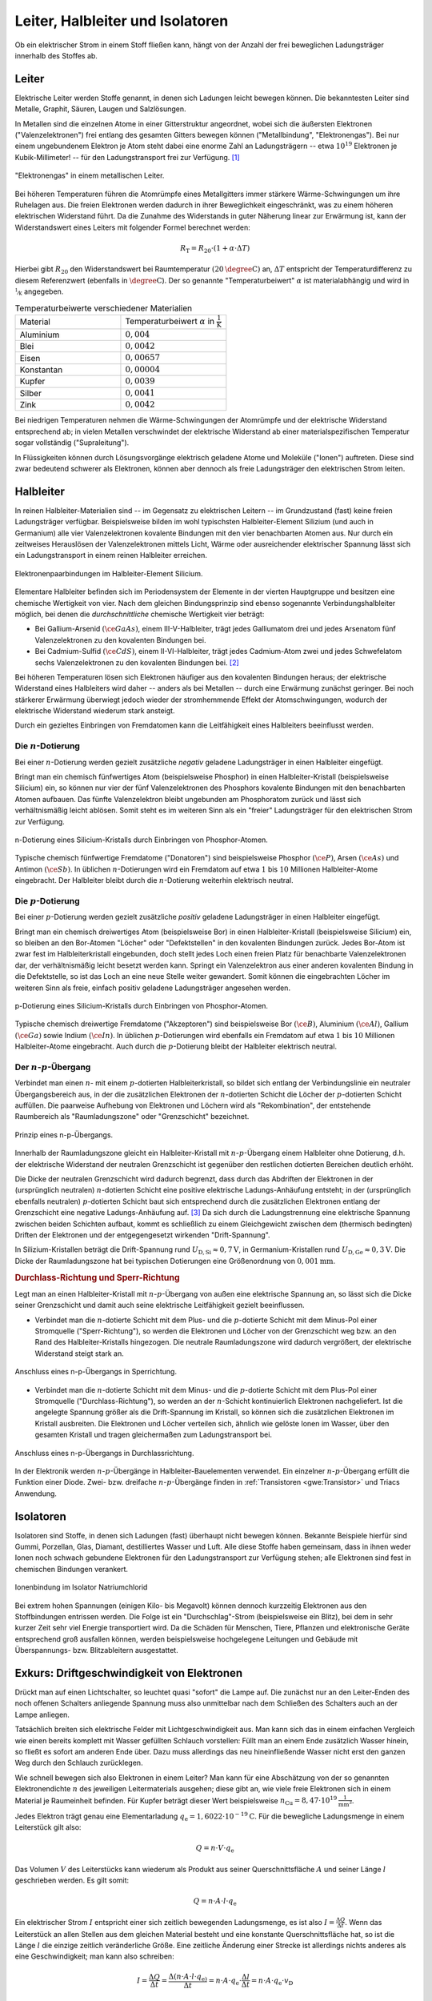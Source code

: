 
.. _Leiter, Halbleiter und Isolatoren:

Leiter, Halbleiter und Isolatoren
=================================

Ob ein elektrischer Strom in einem Stoff fließen kann, hängt von der Anzahl der
frei beweglichen Ladungsträger innerhalb des Stoffes ab.

.. index:: Leiter, Widerstand; Leiter
.. _Leiter:

Leiter
------

Elektrische Leiter werden Stoffe genannt, in denen sich Ladungen leicht bewegen
können. Die bekanntesten Leiter sind Metalle, Graphit, Säuren, Laugen und
Salzlösungen.

In Metallen sind die einzelnen Atome in einer Gitterstruktur angeordnet, wobei
sich die äußersten Elektronen ("Valenzelektronen") frei entlang des gesamten
Gitters bewegen können ("Metallbindung", "Elektronengas"). Bei nur einem
ungebundenem Elektron je Atom steht dabei eine enorme Zahl an Ladungsträgern --
etwa :math:`10^{19}` Elektronen je Kubik-Millimeter! -- für den Ladungstransport
frei zur Verfügung. [#]_

.. figure::
    ../pics/elektrizitaet-magnetismus/leiter-metall.png
    :width: 70%
    :align: center
    :name: fig-leiter-metall
    :alt:  fig-leiter-metall

    "Elektronengas" in einem metallischen Leiter.

    .. only:: html

        :download:`SVG: Metallischer Leiter
        <../pics/elektrizitaet-magnetismus/leiter-metall.svg>`

.. index:: Temperaturbeiwert

Bei höheren Temperaturen führen die Atomrümpfe eines Metallgitters immer
stärkere Wärme-Schwingungen um ihre Ruhelagen aus. Die freien Elektronen werden
dadurch in ihrer Beweglichkeit eingeschränkt, was zu einem höheren elektrischen
Widerstand führt. Da die Zunahme des Widerstands in guter Näherung linear zur
Erwärmung ist, kann der Widerstandswert eines Leiters mit folgender Formel
berechnet werden:

.. math::

    R_{\mathrm{T}} = R_{\mathrm{20}} \cdot (1 + \alpha \cdot \Delta T)

Hierbei gibt :math:`R_{\mathrm{20}}` den Widerstandswert bei Raumtemperatur
:math:`(\unit[20]{\degree C})` an, :math:`\Delta T` entspricht der
Temperaturdifferenz zu diesem Referenzwert (ebenfalls in :math:`\unit{\degree
C}`). Der so genannte "Temperaturbeiwert" :math:`\alpha` ist materialabhängig
und wird in :math:`\unitfrac{1}{K}` angegeben.

.. list-table:: Temperaturbeiwerte verschiedener Materialien
    :widths: 50 50
    :name: tab-temperaturbeiwerte
    :header-rows: 0

    * - Material
      - Temperaturbeiwert :math:`\alpha` in :math:`\unit{\frac{1}{K}}`
    * - Aluminium
      - :math:`0,004`
    * - Blei
      - :math:`0,0042`
    * - Eisen
      - :math:`0,00657`
    * - Konstantan
      - :math:`0,00004`
    * - Kupfer
      - :math:`0,0039`
    * - Silber
      - :math:`0,0041`
    * - Zink
      - :math:`0,0042`

Bei niedrigen Temperaturen nehmen die Wärme-Schwingungen der Atomrümpfe und der
elektrische Widerstand entsprechend ab; in vielen Metallen verschwindet der
elektrische Widerstand ab einer materialspezifischen Temperatur sogar
vollständig ("Supraleitung").

In Flüssigkeiten können durch Lösungsvorgänge elektrisch geladene Atome und
Moleküle ("Ionen") auftreten. Diese sind zwar bedeutend schwerer als Elektronen,
können aber dennoch als freie Ladungsträger den elektrischen Strom leiten.


.. index:: Halbleiter, Widerstand; Halbleiter
.. _Halbleiter:

Halbleiter
----------

In reinen Halbleiter-Materialien sind -- im Gegensatz zu elektrischen Leitern --
im Grundzustand (fast) keine freien Ladungsträger verfügbar. Beispielsweise
bilden im wohl typischsten Halbleiter-Element Silizium (und auch in Germanium)
alle vier Valenzelektronen kovalente Bindungen mit den vier benachbarten Atomen
aus. Nur durch ein zeitweises Herauslösen der Valenzelektronen mittels Licht,
Wärme oder ausreichender elektrischer Spannung lässt sich ein Ladungstransport
in einem reinen Halbleiter erreichen.

.. figure::
    ../pics/elektrizitaet-magnetismus/halbleiter-silicium.png
    :width: 70%
    :align: center
    :name: fig-halbleiter-silicium
    :alt:  fig-halbleiter-silicium

    Elektronenpaarbindungen im Halbleiter-Element Silicium.

    .. only:: html

        :download:`SVG: Silicium als Halbleiter
        <../pics/elektrizitaet-magnetismus/halbleiter-silicium.svg>`

Elementare Halbleiter befinden sich im Periodensystem der Elemente in der
vierten Hauptgruppe und besitzen eine chemische Wertigkeit von vier. Nach dem
gleichen Bindungsprinzip sind ebenso sogenannte Verbindungshalbleiter möglich,
bei denen die *durchschnittliche* chemische Wertigkeit vier beträgt:

* Bei Gallium-Arsenid :math:`(\ce{GaAs})`, einem III-V-Halbleiter, trägt jedes
  Galliumatom drei und jedes Arsenatom fünf Valenzelektronen zu den kovalenten
  Bindungen bei.
* Bei Cadmium-Sulfid :math:`(\ce{CdS})`, einem II-VI-Halbleiter, trägt jedes
  Cadmium-Atom zwei und jedes Schwefelatom sechs Valenzelektronen zu den
  kovalenten Bindungen bei. [#]_

.. todo Fussnote: Ionischer Anteil

Bei höheren Temperaturen lösen sich Elektronen häufiger aus den kovalenten
Bindungen heraus; der elektrische Widerstand eines Halbleiters wird daher --
anders als bei Metallen -- durch eine Erwärmung zunächst geringer. Bei noch
stärkerer Erwärmung überwiegt jedoch wieder der stromhemmende Effekt der
Atomschwingungen, wodurch der elektrische Widerstand wiederum stark ansteigt.

.. todo pic/diagramm Eigenleitung durch Elektron-Loch-Paare

Durch ein gezieltes Einbringen von Fremdatomen kann die Leitfähigkeit eines
Halbleiters beeinflusst werden.


.. index:: Halbleiter; n-Dotierung
.. _n-Dotierung:

Die :math:`n`-Dotierung
^^^^^^^^^^^^^^^^^^^^^^^

Bei einer :math:`n`-Dotierung werden gezielt zusätzliche *negativ* geladene
Ladungsträger in einen Halbleiter eingefügt.

Bringt man ein chemisch fünfwertiges Atom (beispielsweise Phosphor) in einen
Halbleiter-Kristall (beispielsweise Silicium) ein, so können nur vier der fünf
Valenzelektronen des Phosphors kovalente Bindungen mit den benachbarten Atomen
aufbauen. Das fünfte Valenzelektron bleibt ungebunden am Phosphoratom zurück
und lässt sich verhältnismäßig leicht ablösen. Somit steht es im weiteren Sinn
als ein "freier" Ladungsträger für den elektrischen Strom zur Verfügung.

.. figure::
    ../pics/elektrizitaet-magnetismus/halbleiter-silicium-n-dotierung.png
    :width: 70%
    :align: center
    :name: fig-halbleiter-silicium-n-dotierung
    :alt:  fig-halbleiter-silicium-n-dotierung

    n-Dotierung eines Silicium-Kristalls durch Einbringen von
    Phosphor-Atomen.

    .. only:: html

        :download:`SVG: n-Dotierung von Silicium
        <../pics/elektrizitaet-magnetismus/halbleiter-silicium-n-dotierung.svg>`

Typische chemisch fünfwertige Fremdatome ("Donatoren") sind beispielsweise
Phosphor :math:`(\ce{P})`, Arsen  :math:`(\ce{As})` und Antimon
:math:`(\ce{Sb})`. In üblichen :math:`n`-Dotierungen wird ein Fremdatom auf
etwa :math:`1` bis :math:`10` Millionen Halbleiter-Atome eingebracht. Der
Halbleiter bleibt durch die :math:`n`-Dotierung weiterhin elektrisch neutral.


.. index:: Halbleiter; p-Dotierung
.. _p-Dotierung:

Die :math:`p`-Dotierung
^^^^^^^^^^^^^^^^^^^^^^^

Bei einer :math:`p`-Dotierung werden gezielt zusätzliche *positiv* geladene
Ladungsträger in einen Halbleiter eingefügt.

Bringt man ein chemisch dreiwertiges Atom (beispielsweise Bor) in einen
Halbleiter-Kristall (beispielsweise Silicium) ein, so bleiben an den Bor-Atomen
"Löcher" oder "Defektstellen" in den kovalenten Bindungen zurück. Jedes Bor-Atom
ist zwar fest im Halbleiterkristall eingebunden, doch stellt jedes Loch einen
freien Platz für benachbarte Valenzelektronen dar, der verhältnismäßig leicht
besetzt werden kann. Springt ein Valenzelektron aus einer anderen kovalenten
Bindung in die Defektstelle, so ist das Loch an eine neue Stelle weiter
gewandert. Somit können die eingebrachten Löcher im weiteren Sinn als freie,
einfach positiv geladene Ladungsträger angesehen werden.

.. figure::
    ../pics/elektrizitaet-magnetismus/halbleiter-silicium-p-dotierung.png
    :width: 70%
    :align: center
    :name: fig-halbleiter-silicium-p-dotierung
    :alt:  fig-halbleiter-silicium-p-dotierung

    p-Dotierung eines Silicium-Kristalls durch Einbringen von
    Phosphor-Atomen.

    .. only:: html

        :download:`SVG: p-Dotierung von Silicium
        <../pics/elektrizitaet-magnetismus/halbleiter-silicium-p-dotierung.svg>`

Typische chemisch dreiwertige Fremdatome ("Akzeptoren") sind beispielsweise Bor
:math:`(\ce{B})`, Aluminium  :math:`(\ce{Al})`, Gallium :math:`(\ce{Ga})` sowie
Indium :math:`(\ce{In})`. In üblichen :math:`p`-Dotierungen wird ebenfalls ein
Fremdatom auf etwa :math:`1` bis :math:`10` Millionen Halbleiter-Atome
eingebracht. Auch durch die :math:`p`-Dotierung bleibt der Halbleiter
elektrisch neutral.


.. index:: Halbleiter; n-p-Übergang
.. _n-p-Übergang:

Der :math:`n`-:math:`p`-Übergang
^^^^^^^^^^^^^^^^^^^^^^^^^^^^^^^^

Verbindet man einen :math:`n`- mit einem :math:`p`-dotierten Halbleiterkristall,
so bildet sich entlang der Verbindungslinie ein neutraler Übergangsbereich aus,
in der die zusätzlichen Elektronen der :math:`n`-dotierten Schicht die Löcher
der :math:`p`-dotierten Schicht auffüllen. Die paarweise Aufhebung von
Elektronen und Löchern wird als "Rekombination", der entstehende Raumbereich als
"Raumladungszone" oder "Grenzschicht" bezeichnet.

.. figure::
    ../pics/elektrizitaet-magnetismus/halbleiter-n-p-uebergang.png
    :width: 70%
    :align: center
    :name: fig-halbleiter-n-p-übergang
    :alt:  fig-halbleiter-n-p-übergang

    Prinzip eines n-p-Übergangs.

    .. only:: html

        :download:`SVG: n-p-Übergang
        <../pics/elektrizitaet-magnetismus/halbleiter-n-p-uebergang.svg>`

Innerhalb der Raumladungszone gleicht ein Halbleiter-Kristall mit
:math:`n`-:math:`p`-Übergang einem Halbleiter ohne Dotierung, d.h. der
elektrische Widerstand der neutralen Grenzschicht ist gegenüber den restlichen
dotierten Bereichen deutlich erhöht.

Die Dicke der neutralen Grenzschicht wird dadurch begrenzt, dass durch das
Abdriften der Elektronen in der (ursprünglich neutralen) :math:`n`-dotierten
Schicht eine positive elektrische Ladungs-Anhäufung entsteht; in der
(ursprünglich ebenfalls neutralen) :math:`p`-dotierten Schicht baut sich
entsprechend durch die zusätzlichen Elektronen entlang der Grenzschicht eine
negative Ladungs-Anhäufung auf. [#]_ Da sich durch die Ladungstrennung eine
elektrische Spannung zwischen beiden Schichten aufbaut, kommt es schließlich zu
einem Gleichgewicht zwischen dem (thermisch bedingten) Driften der Elektronen
und der entgegengesetzt wirkenden "Drift-Spannung".

In Silizium-Kristallen beträgt die Drift-Spannung rund :math:`U_{\mathrm{D, Si}}
\approx \unit[0,7]{V}`, in Germanium-Kristallen rund :math:`U_{\mathrm{D, Ge}}
\approx \unit[0,3]{V}`. Die Dicke der Raumladungszone hat bei typischen
Dotierungen eine Größenordnung von :math:`\unit[0,001]{mm}`.


.. _Durchlass-Richtung und Sperr-Richtung:

.. rubric:: Durchlass-Richtung und Sperr-Richtung

Legt man an einen Halbleiter-Kristall mit :math:`n`-:math:`p`-Übergang von außen
eine elektrische Spannung an, so lässt sich die Dicke seiner Grenzschicht und
damit auch seine elektrische Leitfähigkeit gezielt beeinflussen.

* Verbindet man die :math:`n`-dotierte Schicht mit dem Plus- und die
  :math:`p`-dotierte Schicht mit dem Minus-Pol einer Stromquelle
  ("Sperr-Richtung"), so werden die Elektronen und Löcher von der Grenzschicht
  weg bzw. an den Rand des Halbleiter-Kristalls hingezogen. Die neutrale
  Raumladungszone wird dadurch vergrößert, der elektrische Widerstand steigt
  stark an.

.. figure::
    ../pics/elektrizitaet-magnetismus/halbleiter-n-p-uebergang-sperrrichtung.png
    :width: 70%
    :align: center
    :name: fig-halbleiter-n-p-übergang-sperrrichtung
    :alt:  fig-halbleiter-n-p-übergang-sperrrichtung

    Anschluss eines n-p-Übergangs in Sperrichtung.

    .. only:: html

        :download:`SVG: n-p-Übergang (Sperrrichtung)
        <../pics/elektrizitaet-magnetismus/halbleiter-n-p-uebergang-sperrrichtung.svg>`

* Verbindet man die :math:`n`-dotierte Schicht mit dem Minus- und die
  :math:`p`-dotierte Schicht mit dem Plus-Pol einer Stromquelle
  ("Durchlass-Richtung"), so werden an der :math:`n`-Schicht kontinuierlich
  Elektronen nachgeliefert. Ist die angelegte Spannung größer als die
  Drift-Spannung im Kristall, so können sich die zusätzlichen Elektronen im
  Kristall ausbreiten. Die Elektronen und Löcher verteilen sich, ähnlich wie
  gelöste Ionen im Wasser, über den gesamten Kristall und tragen gleichermaßen
  zum Ladungstransport bei.


.. figure::
    ../pics/elektrizitaet-magnetismus/halbleiter-n-p-uebergang-durchlassrichtung.png
    :width: 70%
    :align: center
    :name: fig-halbleiter-n-p-übergang-durchlassrichtung
    :alt:  fig-halbleiter-n-p-übergang-durchlassrichtung

    Anschluss eines n-p-Übergangs in Durchlassrichtung.

    .. only:: html

        :download:`SVG: n-p-Übergang (Durchlassrichtung)
        <../pics/elektrizitaet-magnetismus/halbleiter-n-p-uebergang-durchlassrichtung.svg>`


In der Elektronik werden :math:`n`-:math:`p`-Übergänge in
Halbleiter-Bauelementen verwendet. Ein einzelner :math:`n`-:math:`p`-Übergang
erfüllt die Funktion einer Diode. Zwei- bzw. dreifache
:math:`n`-:math:`p`-Übergänge finden in :ref:`Transistoren <gwe:Transistor>`
und Triacs Anwendung.


.. index:: Widerstand; Isolator
.. _Isolatoren:

Isolatoren
----------

Isolatoren sind Stoffe, in denen sich Ladungen (fast) überhaupt nicht bewegen
können. Bekannte Beispiele hierfür sind Gummi, Porzellan, Glas, Diamant,
destilliertes Wasser und Luft. Alle diese Stoffe haben gemeinsam, dass in ihnen
weder Ionen noch schwach gebundene Elektronen für den Ladungstransport zur
Verfügung stehen; alle Elektronen sind fest in chemischen Bindungen verankert.

.. figure::
    ../pics/elektrizitaet-magnetismus/isolator-natriumchlorid.png
    :width: 70%
    :align: center
    :name: fig-isolator-natriumchlorid
    :alt:  fig-isolator-natriumchlorid

    Ionenbindung im Isolator Natriumchlorid

    .. only:: html

        :download:`SVG: Natriumchlorid als Isolator
        <../pics/elektrizitaet-magnetismus/isolator-natriumchlorid.svg>`

Bei extrem hohen Spannungen (einigen Kilo- bis Megavolt) können dennoch
kurzzeitig Elektronen aus den Stoffbindungen entrissen werden. Die Folge ist ein
"Durchschlag"-Strom (beispielsweise ein Blitz), bei dem in sehr kurzer Zeit sehr
viel Energie transportiert wird. Da die Schäden für Menschen, Tiere, Pflanzen
und elektronische Geräte entsprechend groß ausfallen können, werden
beispielsweise hochgelegene Leitungen und Gebäude mit Überspannungs- bzw.
Blitzableitern ausgestattet.


.. index:: Driftgeschwindigkeit (von Elektronen)
.. _Exkurs Driftgeschwindigkeit von Elektronen:

Exkurs: Driftgeschwindigkeit von Elektronen
-------------------------------------------

Drückt man auf einen Lichtschalter, so leuchtet quasi "sofort" die Lampe auf.
Die zunächst nur an den Leiter-Enden des noch offenen Schalters anliegende
Spannung muss also unmittelbar nach dem Schließen des Schalters auch an der
Lampe anliegen.

Tatsächlich breiten sich elektrische Felder mit Lichtgeschwindigkeit aus. Man
kann sich das in einem einfachen Vergleich wie einen bereits komplett mit Wasser
gefüllten Schlauch vorstellen: Füllt man an einem Ende zusätzlich Wasser hinein,
so fließt es sofort am anderen Ende über. Dazu muss allerdings das neu
hineinfließende Wasser nicht erst den ganzen Weg durch den Schlauch zurücklegen.

Wie schnell bewegen sich also Elektronen in einem Leiter? Man kann für eine
Abschätzung von der so genannten Elektronendichte :math:`n` des jeweiligen
Leitermaterials ausgehen; diese gibt an, wie viele freie Elektronen sich in
einem Material je Raumeinheit befinden. Für Kupfer beträgt dieser Wert
beispielsweise :math:`n_{\mathrm{Cu}} = \unit[8,47 \cdot 10^{19}]{\frac{1}{mm^3}}`.

Jedes Elektron trägt genau eine Elementarladung :math:`q_{\mathrm{e}} =
\unit[1,6022 \cdot 10^{-19}]{C}`. Für die bewegliche Ladungsmenge in einem
Leiterstück gilt also:

.. math::

    Q = n \cdot V \cdot q_{\mathrm{e}}

Das Volumen :math:`V` des Leiterstücks kann wiederum als Produkt aus seiner
Querschnittsfläche :math:`A` und seiner Länge :math:`l` geschrieben werden. Es
gilt somit:

.. math::

    Q = n \cdot A \cdot l \cdot q_{\mathrm{e}}

Ein elektrischer Strom :math:`I` entspricht einer sich zeitlich bewegenden
Ladungsmenge, es ist also :math:`I = \frac{\Delta Q}{\Delta t}`. Wenn das
Leiterstück an allen Stellen aus dem gleichen Material besteht und
eine konstante Querschnittsfläche hat, so ist die Länge :math:`l` die einzige
zeitlich veränderliche Größe. Eine zeitliche Änderung einer Strecke
ist allerdings nichts anderes als eine Geschwindigkeit; man kann also schreiben:

.. math::

    I = \frac{\Delta Q}{\Delta t} = \frac{\Delta (n \cdot A \cdot l \cdot
    q_{\mathrm{e})} }{\Delta t} = n \cdot A \cdot q_{\mathrm{e}} \cdot
    \frac{\Delta l}{\Delta t} = n \cdot A \cdot q_{\mathrm{e}} \cdot v_{\mathrm{D}}

Die Drift-Geschwindigkeit :math:`v_{\mathrm{D}}` gibt an, wie schnell sich ein
bestimmtes Elektronen-Volumen, das man sich beispielsweise gefärbt vorstellen
könnte, durch den Leiter "hindurch schiebt". Löst man die obige Gleichung nach
:math:`v_{\mathrm{D}}` auf, so erhält man:

.. math::
    :label: eqn-driftgeschwindigkeit

    v_{\mathrm{D}} = \frac{I}{n \cdot A \cdot q_{\mathrm{e}}}

Diese Gleichung enthält neben der Naturkonstanten :math:`q_{\mathrm{e}}` und der
Materialkonstanten :math:`n` nur die Querschnittsfläche :math:`A` des Leiters
sowie die fließende Stromstärke :math:`I` als leicht messbare Größen.

*Beispiel:*

* Wie groß ist die Driftgeschwindigkeit der Elektronen in einer gewöhnlichen
  Kupfer-Leitung mit einer Querschnittsfläche von :math:`A=\unit[1,5]{mm^2}`,
  wenn eine Stromstärke von :math:`I=\unit[5,0]{A}` im Stromkreis auftritt?

  Für Kupfer beträgt die Elektronendichte :math:`n_{\mathrm{Cu}} =
  \unit[8,47 \cdot 10^{19}]{\frac{1}{mm^3}}`; somit erhält man nach der Formel
  :eq:`eqn-driftgeschwindigkeit` für die Driftgeschwindigkeit:

  .. math::

      v_{\mathrm{D}} = \frac{I}{n \cdot A \cdot q_{\mathrm{e}}} =
      \frac{\unit[5,0]{A}}{\unit[8,47 \cdot 10^{19}]{\frac{1}{mm^3}} \cdot
      \unit[1,5]{mm^2} \cdot \unit[1,6022 \cdot 10^{-19}]{C}} \approx
      \unit[0,246]{\frac{mm}{s}}

  Die Einheit ergibt sich wegen :math:`\unit{A} = \unit{\frac{Q}{s}}`.

Die Driftgeschwindigkeit der Elektronen in einem metallischen Leiter ist somit
im Vergleich zur Ausbreitungs-Geschwindigkeit des elektrischen Feldes
(Lichtgeschwindigkeit) nur sehr gering.


.. raw:: html

    <hr />

.. only:: html

    .. rubric:: Anmerkungen:

.. [#]  Die Leitfähigkeit eines Metalls ist rund  10 Milliarden (:math:`10^{8}`)
    mal höher als die eines Halbleiters und rund 100 Billionen (:math:`10^{14}`)
    mal höher als die eines Isolators!

.. [#]  Je deutlicher Halbleiter-Verbindungen von der elementaren IV-IV-Bindung
    abweichen, desto größer wird auch der ionische Anteil an den kovalenten
    Bindungen. I-VII-Verbindungen (Salze) haben rein ionischen Charakter und
    zählen aufgrund der Festigkeit der Bindungen zu den elektrischen Isolatoren.

.. [#]  Die fest verankerten Atomrümpfe und damit die Protonen der fünf- bzw.
    dreiwertigen Donator- bzw. Akzeptor-Atome bleiben in den jeweiligen
    Schichten zurück.

.. raw:: html

    <hr />

.. hint::

    Zu diesem Abschnitt gibt es :ref:`Experimente <Experimente Leiter,
    Halbleiter und Isolatoren>`.

.. und :ref:`Übungsaufgaben <Aufgaben Leiter, Halbleiter und Isolatoren>`.



